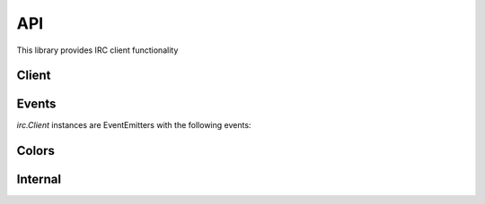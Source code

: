 API
===

This library provides IRC client functionality

Client
----------

.. js:function:: irc.Client(server, nick [, options])

    This object is the base of everything, it represents a single nick connected to
    a single IRC server.

    The first two arguments are the server to connect to, and the nickname to
    attempt to use. The third optional argument is an options object with default
    values::

        {
            userName: 'nodebot',
            realName: 'nodeJS IRC client',
            port: 6667,
            debug: false,
            showErrors: false,
            autoRejoin: true,
            autoConnect: true,
            channels: [],
            secure: false,
            selfSigned: false,
            floodProtection: false,
            stripColors: false
        }

    `secure` (SSL connection) can be a true value or an object (the kind of object
    returned from `crypto.createCredentials()`) specifying cert etc for validation.
    If you set `selfSigned` to true SSL accepts certificates from a non trusted CA.

    `floodProtection` queues all your messages and slowly unpacks it to make sure
    that we won't get kicked out because for Excess Flood. You can also use
    `Client.activateFloodProtection()` to activate flood protection after
    instantiating the client.

    `stripColors` removes mirc colors (0x03 followed by one or two ascii
    numbers for foreground,background) and ircII "effect" codes (0x02
    bold, 0x1f underline, 0x16 reverse, 0x0f reset) from the entire
    message before parsing it and passing it along.

    Setting `autoConnect` to false prevents the Client from connecting on
    instantiation.  You will need to call `connect()` on the client instance::

        var client = new irc.Client({ autoConnect: false, ... });
        client.connect();


.. js:function:: Client.send(command, arg1, arg2, ...)

    Sends a raw message to the server; generally speaking, it's best not to use
    this method unless you know what you're doing. Instead, use one of the
    methods below.

.. js:function:: Client.join(channel, callback)

    Joins the specified channel.

    :param string channel: Channel to join
    :param function callback: Callback to automatically subscribed to the
        `join#channel` event, but removed after the first invocation.  `channel`
        supports multiple JOIN arguments as a space separated string (similar to
        the IRC protocol).

.. js:function:: Client.part(channel, callback)

    Parts the specified channel.

    :param string channel: Channel to part
    :param function callback: Callback to automatically subscribed to the
        `part#channel` event, but removed after the first invocation.

.. js:function:: Client.say(target, message)

    Sends a message to the specified target.

    :param string target: is either a nickname, or a channel.
    :param string message: the message to send to the target.

.. js:function:: Client.action(target, message)

    Sends an action to the specified target.

.. js:function:: Client.notice(target, message)

    Sends a notice to the specified target.

    :param string target: is either a nickname, or a channel.
    :param string message: the message to send as a notice to the target.

.. js:function:: Client.whois(nick, callback)

    Request a whois for the specified `nick`.

    :param string nick: is a nickname
    :param function callback: Callback to fire when the server has finished
        generating the whois information and is passed exactly the same
        information as a `whois` event described above.

.. js:function:: Client.list([arg1, arg2, ...])

   Request a channel listing from the server. The arguments for this method are
   fairly server specific, this method just passes them through exactly as
   specified.

   Responses from the server are available via the `channellist_start`,
   `channellist_item`, and `channellist` events.

.. js:function:: Client.connect(retryCount, callback)

   Connects to the server. Used when `autoConnect` in the options is set to
   false. If `retryCount` is a function it will be treated as the `callback`
   (i.e. both arguments to this function are optional).

    :param integer retryCount: Optional number of times to attempt reconnection
    :param function callback: Optional callback

.. js:function:: Client.disconnect(message, callback)

    Disconnects from the IRC server. If `message` if a function it will be
    treated as the `callback` (i.e. both arguments to this function are
    optional).

    :param string message: Optional message to send when disconnecting.
    :param function callback: Optional callback

.. js:function:: Client.activateFloodProtection()

    Activates flood protection "after the fact". You can also use
    `floodProtection` while instantiating the Client to enable flood
    protection.

Events
------

`irc.Client` instances are EventEmitters with the following events:


.. js:data:: 'registered'

    `function (message) { }`

    Emitted when the server sends the initial 001 line, indicating you've connected
    to the server. See the `raw` event for details on the `message` object.

.. js:data:: 'motd'

    `function (motd) { }`

    Emitted when the server sends the message of the day to clients.

.. js:data:: 'names'

    `function (channel, nicks) { }`

    Emitted when the server sends a list of nicks for a channel (which happens
    immediately after joining and on request. The nicks object passed to the
    callback is keyed by nick names, and has values '', '+', or '@' depending on the
    level of that nick in the channel.

.. js:data:: 'topic'

    `function (channel, topic, nick, message) { }`

    Emitted when the server sends the channel topic on joining a channel, or when a
    user changes the topic on a channel. See the `raw` event for details on the
    `message` object.

.. js:data:: 'join'

    `function (channel, nick, message) { }`

    Emitted when a user joins a channel (including when the client itself joins a
    channel). See the `raw` event for details on the `message` object.

.. js:data:: 'join#channel'

    `function (nick, message) { }`

    As per 'join' event but only emits for the subscribed channel.
    See the `raw` event for details on the `message` object.

.. js:data:: 'part'

    `function (channel, nick, reason, message) { }`

    Emitted when a user parts a channel (including when the client itself parts a
    channel). See the `raw` event for details on the `message` object.

.. js:data:: 'part#channel'

    `function (nick, reason, message) { }`

    As per 'part' event but only emits for the subscribed channel.
    See the `raw` event for details on the `message` object.

.. js:data:: 'quit'

    `function (nick, reason, channels, message) { }`

    Emitted when a user disconnects from the IRC, leaving the specified array of
    channels. See the `raw` event for details on the `message` object.

.. js:data:: 'kick'

    `function (channel, nick, by, reason, message) { }`

    Emitted when a user is kicked from a channel. See the `raw` event for details
    on the `message` object.

.. js:data:: 'kick#channel'

    `function (nick, by, reason, message) { }`

    As per 'kick' event but only emits for the subscribed channel.
    See the `raw` event for details on the `message` object.

.. js:data:: 'kill'

    `function (nick, reason, message) { }`

    Emitted when a user is killed from the IRC server.
    See the `raw` event for details on the `message` object.

.. js:data:: 'message'

    `function (nick, to, text, message) { }`

    Emitted when a message is sent. `to` can be either a nick (which is most likely
    this clients nick and means a private message), or a channel (which means a
    message to that channel). See the `raw` event for details on the `message` object.

.. js:data:: 'message#channel'

    `function (nick, text, message) { }`

    As per 'message' event but only emits for the subscribed channel.
    See the `raw` event for details on the `message` object.

.. js:data:: 'notice'

    `function (nick, to, text, message) { }`

    Emitted when a notice is sent. `to` can be either a nick (which is most likely
    this clients nick and means a private message), or a channel (which means a
    message to that channel). `nick` is either the senders nick or `null` which
    means that the notice comes from the server. See the `raw` event for details
    on the `message` object.

.. js:data:: 'pm'

    `function (nick, text, message) { }`

    As per 'message' event but only emits when the message is direct to the client.
    See the `raw` event for details on the `message` object.

.. js:data:: 'nick'

    `function (oldnick, newnick, channels, message) { }`

    Emitted when a user changes nick along with the channels the user is in.
    See the `raw` event for details on the `message` object.

.. js:data:: 'invite'

    `function (channel, from, message) { }`

    Emitted when the client recieves an `/invite`. See the `raw` event for details
    on the `message` object.

.. js:data:: 'whois'

    `function (info) { }`

    Emitted whenever the server finishes outputting a WHOIS response. The
    information should look something like::

        {
            nick: "Ned",
            user: "martyn",
            host: "10.0.0.18",
            realname: "Unknown",
            channels: ["@#purpledishwashers", "#blah", "#mmmmbacon"],
            server: "*.dollyfish.net.nz",
            serverinfo: "The Dollyfish Underworld",
            operator: "is an IRC Operator"
        }

.. js:data:: 'channellist_start'

    `function () {}`

    Emitted whenever the server starts a new channel listing

.. js:data:: 'channellist_item'

   `function (channel_info) {}`

   Emitted for each channel the server returns. The channel_info object
   contains keys 'name', 'users' (number of users on the channel), and 'topic'.

.. js:data:: 'channellist'

   `function (channel_list) {}`

   Emitted when the server has finished returning a channel list. The
   channel_list array is simply a list of the objects that were returned in the
   intervening `channellist_item` events.

   This data is also available via the Client.channellist property after this
   event has fired.

.. js:data:: 'raw'

    `function (message) { }`

    Emitted when ever the client receives a "message" from the server. A message is
    basically a single line of data from the server, but the parameter to the
    callback has already been parsed and contains::

        message = {
            prefix: "The prefix for the message (optional)",
            nick: "The nickname portion of the prefix (optional)",
            user: "The username portion of the prefix (optional)",
            host: "The hostname portion of the prefix (optional)",
            server: "The servername (if the prefix was a servername)",
            rawCommand: "The command exactly as sent from the server",
            command: "Human readable version of the command",
            commandType: "normal, error, or reply",
            args: ['arguments', 'to', 'the', 'command'],
        }

    You can read more about the IRC protocol by reading `RFC 1459
    <http://www.ietf.org/rfc/rfc1459.txt>`_

.. js:data:: 'error'

    `function (message) { }`

    Emitted when ever the server responds with an error-type message. The message
    parameter is exactly as in the 'raw' event.

Colors
------

.. js:function:: irc.colors.wrap(color, text [, reset_color])

    Takes a color by name, text, and optionally what color to return.

    :param string color: the name of the color as a string
    :param string text: the text you want colorized
    :param string reset_color: the nam of the color you want set after the text (defaults to 'reset')

.. js:data:: irc.colors.codes

    This contains the set of colors available and a function to wrap text in a
    color.

    The following color choices are available:

    {
        white: '\u000300',
        black: '\u000301',
        dark_blue: '\u000302',
        dark_green: '\u000303',
        light_red: '\u000304',
        dark_red: '\u000305',
        magenta: '\u000306',
        orange: '\u000307',
        yellow: '\u000308',
        light_green: '\u000309',
        cyan: '\u000310',
        light_cyan: '\u000311',
        light_blue: '\u000312',
        light_magenta: '\u000313',
        gray: '\u000314',
        light_gray: '\u000315',
        reset: '\u000f',
    }

Internal
------

.. js:data:: Client.conn

    Socket to the server. Rarely, if ever needed. Use `Client.send` instead.

.. js:data:: Client.chans

    Channels joined. Updated *after* the server recognizes the join.

.. js:function:: client._whoisData

    Buffer of whois data as whois is sent over multiple lines.

.. js:function:: client._addWhoisData

    Self-explanatory.

.. js:function:: client._clearWhoisData

    Self-explanatory.
